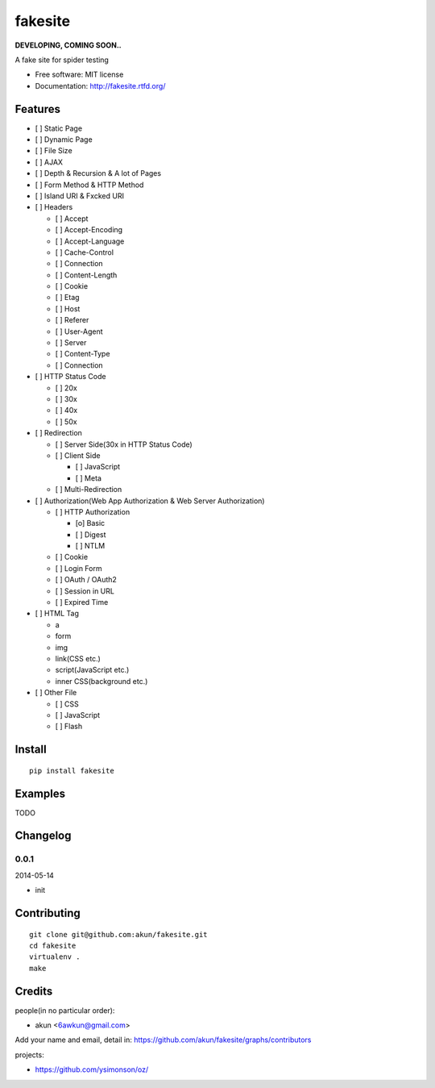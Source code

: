 fakesite
========

.. image:: https://travis-ci.org/akun/fakesite.png
   :target: https://travis-ci.org/akun/fakesite
   :alt: Build Status

.. image:: https://landscape.io/github/akun/fakesite/master/landscape.png
   :target: https://landscape.io/github/akun/fakesite/master
   :alt: Code Health

.. image:: https://coveralls.io/repos/akun/fakesite/badge.png
   :target: https://coveralls.io/r/akun/fakesite
   :alt: Coverage Status

**DEVELOPING, COMING SOON..**

A fake site for spider testing

* Free software: MIT license
* Documentation: http://fakesite.rtfd.org/

Features
--------

* [ ] Static Page
* [ ] Dynamic Page
* [ ] File Size
* [ ] AJAX
* [ ] Depth & Recursion & A lot of Pages
* [ ] Form Method & HTTP Method
* [ ] Island URI & Fxcked URI
* [ ] Headers

  + [ ] Accept
  + [ ] Accept-Encoding
  + [ ] Accept-Language
  + [ ] Cache-Control
  + [ ] Connection
  + [ ] Content-Length
  + [ ] Cookie
  + [ ] Etag
  + [ ] Host
  + [ ] Referer
  + [ ] User-Agent
  + [ ] Server
  + [ ] Content-Type
  + [ ] Connection

* [ ] HTTP Status Code

  + [ ] 20x
  + [ ] 30x
  + [ ] 40x
  + [ ] 50x

* [ ] Redirection

  + [ ] Server Side(30x in HTTP Status Code)
  + [ ] Client Side

    - [ ] JavaScript
    - [ ] Meta

  + [ ] Multi-Redirection

* [ ] Authorization(Web App Authorization & Web Server Authorization)

  + [ ] HTTP Authorization

    - [o] Basic
    - [ ] Digest
    - [ ] NTLM

  + [ ] Cookie
  + [ ] Login Form
  + [ ] OAuth / OAuth2
  + [ ] Session in URL
  + [ ] Expired Time

* [ ] HTML Tag

  + a
  + form
  + img
  + link(CSS etc.)
  + script(JavaScript etc.)
  + inner CSS(background etc.)

* [ ] Other File

  + [ ] CSS
  + [ ] JavaScript
  + [ ] Flash

Install
-------

::

   pip install fakesite

Examples
--------

TODO

Changelog
---------

0.0.1
~~~~~~~~~~~~~~~~~~~~~~~~~~

2014-05-14

* init

Contributing
------------

::

   git clone git@github.com:akun/fakesite.git
   cd fakesite
   virtualenv .
   make

Credits
-------

people(in no particular order):

* akun <6awkun@gmail.com>

Add your name and email, detail in: https://github.com/akun/fakesite/graphs/contributors

projects:

* https://github.com/ysimonson/oz/

.. image:: https://d2weczhvl823v0.cloudfront.net/akun/fakesite/trend.png
   :alt: Bitdeli badge
   :target: https://bitdeli.com/free
